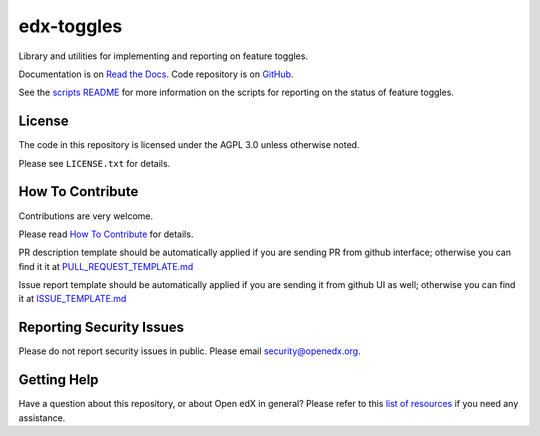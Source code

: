 edx-toggles
=============================

|pypi-badge| |ci-badge| |codecov-badge| |doc-badge| |pyversions-badge|
|license-badge|

Library and utilities for implementing and reporting on feature toggles.

Documentation is on `Read the Docs`_.  Code repository is on `GitHub`_.

.. _Read the Docs: https://docs.openedx.org/projects/edx-toggles/en/latest/readme.html
.. _GitHub: https://github.com/openedx/edx-toggles

See the `scripts README`_ for more information on the scripts for reporting on the status of
feature toggles.

.. _scripts README: https://github.com/openedx/edx-toggles/blob/master/scripts/README.rst

License
-------

The code in this repository is licensed under the AGPL 3.0 unless
otherwise noted.

Please see ``LICENSE.txt`` for details.

How To Contribute
-----------------

Contributions are very welcome.

Please read `How To Contribute <https://github.com/openedx/.github/blob/master/CONTRIBUTING.md>`_ for details.


PR description template should be automatically applied if you are sending PR from github interface; otherwise you
can find it it at `PULL_REQUEST_TEMPLATE.md <https://github.com/openedx/edx-toggles/blob/master/.github/PULL_REQUEST_TEMPLATE.md>`_

Issue report template should be automatically applied if you are sending it from github UI as well; otherwise you
can find it at `ISSUE_TEMPLATE.md <https://github.com/openedx/edx-toggles/blob/master/.github/ISSUE_TEMPLATE.md>`_

Reporting Security Issues
-------------------------

Please do not report security issues in public. Please email security@openedx.org.

Getting Help
------------

Have a question about this repository, or about Open edX in general?  Please
refer to this `list of resources`_ if you need any assistance.

.. _list of resources: https://open.edx.org/getting-help


.. |pypi-badge| image:: https://img.shields.io/pypi/v/edx-toggles.svg
    :target: https://pypi.python.org/pypi/edx-toggles/
    :alt: PyPI

.. |ci-badge| image:: https://github.com/openedx/edx-toggles/workflows/Python%20CI/badge.svg?branch=master
    :target: https://github.com/openedx/edx-toggles/actions?query=workflow%3A%22Python+CI%22
    :alt: Github CI

.. |codecov-badge| image:: http://codecov.io/github/edx/edx-toggles/coverage.svg?branch=master
    :target: http://codecov.io/github/edx/edx-toggles?branch=master
    :alt: Codecov

.. |doc-badge| image:: https://readthedocs.org/projects/edx-toggles/badge/?version=latest
    :target: http://edx-toggles.readthedocs.io/en/latest/
    :alt: Documentation

.. |pyversions-badge| image:: https://img.shields.io/pypi/pyversions/edx-toggles.svg
    :target: https://pypi.python.org/pypi/edx-toggles/
    :alt: Supported Python versions

.. |license-badge| image:: https://img.shields.io/github/license/edx/edx-toggles.svg
    :target: https://github.com/openedx/edx-toggles/blob/master/LICENSE.txt
    :alt: License
